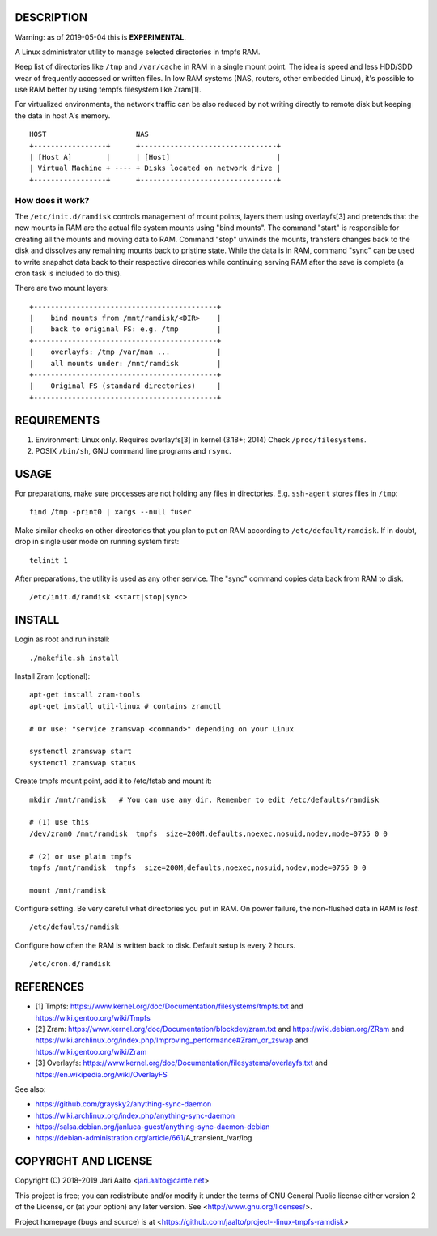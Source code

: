 ..  comment: the source is maintained in ReST format.
    Emacs: http://docutils.sourceforge.net/tools/editors/emacs/rst.el
    Manual: http://docutils.sourceforge.net/docs/user/rst/quickref.html

DESCRIPTION
===========

Warning: as of 2019-05-04 this is **EXPERIMENTAL**.

A Linux administrator utility to manage selected directories in tmpfs RAM.

Keep list of directories like ``/tmp`` and ``/var/cache`` in RAM in a
single mount point. The idea is speed and less HDD/SDD wear of
frequently accessed or written files. In low RAM systems (NAS,
routers, other embedded Linux), it's possible to use RAM better by
using tempfs filesystem like Zram[1].

For virtualized environments, the network traffic can be also reduced
by not writing directly to remote disk but keeping the data in host A's
memory. ::

     HOST                     NAS
     +-----------------+      +--------------------------------+
     | [Host A]        |      | [Host]                         |
     | Virtual Machine + ---- + Disks located on network drive |
     +-----------------+      +--------------------------------+

How does it work?
-----------------

The ``/etc/init.d/ramdisk`` controls management of mount points,
layers them using overlayfs[3] and pretends that the new mounts in RAM
are the actual file system mounts using "bind mounts". The command
"start" is responsible for creating all the mounts and moving data to
RAM. Command "stop" unwinds the mounts, transfers changes back to the
disk and dissolves any remaining mounts back to pristine state. While
the data is in RAM, command "sync" can be used to write snapshot data
back to their respective direcories while continuing serving RAM after
the save is complete (a cron task is included to do this).

There are two mount layers: ::

    +-------------------------------------------+
    |    bind mounts from /mnt/ramdisk/<DIR>    |
    |    back to original FS: e.g. /tmp         |
    +-------------------------------------------+
    |    overlayfs: /tmp /var/man ...           |
    |    all mounts under: /mnt/ramdisk         |
    +-------------------------------------------+
    |    Original FS (standard directories)     |
    +-------------------------------------------+

REQUIREMENTS
============

1. Environment: Linux only. Requires overlayfs[3] in kernel (3.18+; 2014)
   Check ``/proc/filesystems``.

2. POSIX ``/bin/sh``, GNU command
   line programs and ``rsync``.

USAGE
=====

For preparations, make sure processes are not holding any files in
directories. E.g. ``ssh-agent`` stores files in ``/tmp``: ::

     find /tmp -print0 | xargs --null fuser

Make similar checks on other directories that you plan to put on RAM
according to ``/etc/default/ramdisk``. If in doubt, drop in single
user mode on running system first: ::

    telinit 1

After preparations, the utility is used as any other service. The
"sync" command copies data back from RAM to disk. ::

    /etc/init.d/ramdisk <start|stop|sync>

INSTALL
=======

Login as root and run install: ::

    ./makefile.sh install

Install Zram (optional): ::

    apt-get install zram-tools
    apt-get install util-linux # contains zramctl

    # Or use: "service zramswap <command>" depending on your Linux

    systemctl zramswap start
    systemctl zramswap status

Create tmpfs mount point, add it to /etc/fstab and mount it: ::

    mkdir /mnt/ramdisk   # You can use any dir. Remember to edit /etc/defaults/ramdisk

    # (1) use this
    /dev/zram0 /mnt/ramdisk  tmpfs  size=200M,defaults,noexec,nosuid,nodev,mode=0755 0 0

    # (2) or use plain tmpfs
    tmpfs /mnt/ramdisk  tmpfs  size=200M,defaults,noexec,nosuid,nodev,mode=0755 0 0

    mount /mnt/ramdisk

Configure setting. Be very careful what directories you put in RAM.
On power failure, the non-flushed data in RAM is *lost*. ::

    /etc/defaults/ramdisk

Configure how often the RAM is written back to disk. Default setup is every
2 hours. ::

    /etc/cron.d/ramdisk

REFERENCES
==========

- [1] Tmpfs:
  https://www.kernel.org/doc/Documentation/filesystems/tmpfs.txt and
  https://wiki.gentoo.org/wiki/Tmpfs

- [2] Zram:
  https://www.kernel.org/doc/Documentation/blockdev/zram.txt and
  https://wiki.debian.org/ZRam and
  https://wiki.archlinux.org/index.php/Improving_performance#Zram_or_zswap and
  https://wiki.gentoo.org/wiki/Zram

- [3] Overlayfs:
  https://www.kernel.org/doc/Documentation/filesystems/overlayfs.txt and
  https://en.wikipedia.org/wiki/OverlayFS

See also:

- https://github.com/graysky2/anything-sync-daemon
- https://wiki.archlinux.org/index.php/anything-sync-daemon
- https://salsa.debian.org/janluca-guest/anything-sync-daemon-debian
- https://debian-administration.org/article/661/A_transient_/var/log

COPYRIGHT AND LICENSE
=====================

Copyright (C) 2018-2019 Jari Aalto <jari.aalto@cante.net>

This project is free; you can redistribute and/or modify it under
the terms of GNU General Public license either version 2 of the
License, or (at your option) any later version.
See <http://www.gnu.org/licenses/>.

Project homepage (bugs and source) is at
<https://github.com/jaalto/project--linux-tmpfs-ramdisk>

.. End of file
